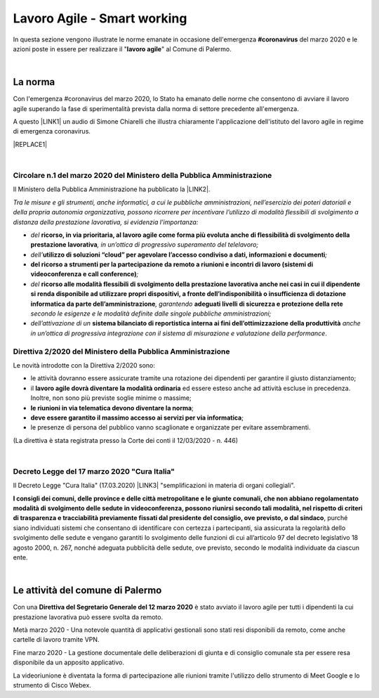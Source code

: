 
.. _h2538a6d6b2c22525756e2324645f19:

Lavoro Agile - Smart working
############################

In questa sezione vengono illustrate le norme emanate in occasione dell'emergenza \ |STYLE0|\  del marzo 2020 e le azioni poste in essere per realizzare il "\ |STYLE1|\ " al Comune di Palermo.

|

.. _h2465c4a8ef3858e44a6491b57:

La norma
********

Con l'emergenza #coronavirus del marzo 2020, lo Stato ha emanato delle norme che consentono di avviare il lavoro agile superando la fase di sperimentalità prevista dalla norma di settore precedente all'emergenza.

A questo \ |LINK1|\  un audio di Simone Chiarelli che illustra chiaramente l'applicazione dell'istituto del lavoro agile in regime di emergenza coronavirus.

|REPLACE1|

|

.. _h3b457548c314c1ae1b272d17381b3a:

Circolare n.1 del marzo 2020 del Ministero della Pubblica Amministrazione
=========================================================================

Il Ministero della Pubblica Amministrazione ha pubblicato la \ |LINK2|\ .

\ |STYLE2|\ 

* \ |STYLE3|\  \ |STYLE4|\ \ |STYLE5|\ 

* \ |STYLE6|\ \ |STYLE7|\ \ |STYLE8|\ 

* \ |STYLE9|\ \ |STYLE10|\ 

* \ |STYLE11|\  \ |STYLE12|\ \ |STYLE13|\  \ |STYLE14|\  \ |STYLE15|\ 

* \ |STYLE16|\  \ |STYLE17|\  \ |STYLE18|\ .

.. _hf3d351517332719163c027b1117:

Direttiva 2/2020 del Ministero della Pubblica Amministrazione
=============================================================

Le novità introdotte con la Direttiva 2/2020 sono:

* le attività dovranno essere assicurate tramite una rotazione dei dipendenti per garantire il giusto distanziamento;

* il \ |STYLE19|\  ed essere esteso anche ad attività escluse in precedenza. Inoltre, non sono più previste soglie minime o massime;

* \ |STYLE20|\ ;

* \ |STYLE21|\ ;

* le presenze di persona del pubblico vanno scaglionate e organizzate per evitare assembramenti.

(La direttiva è stata registrata presso la Corte dei conti il 12/03/2020 - n. 446)

|

.. _h572749767d615511b2616e284f7340:

Decreto Legge del 17 marzo 2020 "Cura Italia"
=============================================

Il Decreto Legge "Cura Italia" (17.03.2020) \ |LINK3|\   "semplificazioni in materia di organi collegiali". 

\ |STYLE22|\ , purché siano individuati sistemi che consentano di identificare con certezza i partecipanti, sia assicurata la regolarità dello  svolgimento  delle  sedute  e  vengano  garantiti  lo  svolgimento  delle  funzioni  di  cui  all’articolo  97  del decreto legislativo 18 agosto 2000, n. 267, nonché adeguata pubblicità delle sedute, ove previsto, secondo le modalità individuate da ciascun ente.

|

.. _h4d451b60181c6b407e5b422dd636017:

Le attività del comune di Palermo
*********************************

Con una \ |STYLE23|\  è stato avviato il lavoro agile per tutti i dipendenti la cui prestazione lavorativa può essere svolta da remoto.

Metà marzo 2020 - Una notevole quantità di applicativi gestionali sono stati resi disponibili da remoto, come anche cartelle di lavoro tramite VPN.

Fine marzo 2020 - La gestione documentale delle deliberazioni di giunta e di consiglio comunale sta per essere resa disponibile da un apposito applicativo.

La videoriunione è diventata la forma di partecipazione alle riunioni tramite l'utilizzo dello strumento di Meet Google e lo strumento di Cisco Webex.


.. bottom of content


.. |STYLE0| replace:: **#coronavirus**

.. |STYLE1| replace:: **lavoro agile**

.. |STYLE2| replace:: *Tra le misure e gli strumenti, anche informatici, a cui le pubbliche amministrazioni, nell’esercizio dei poteri datoriali e della propria autonomia organizzativa, possono ricorrere per incentivare l’utilizzo di modalità flessibili di svolgimento a distanza della prestazione lavorativa, si evidenzia l’importanza:*

.. |STYLE3| replace:: *del*

.. |STYLE4| replace:: **ricorso, in via prioritaria, al lavoro agile come forma più evoluta anche di flessibilità di svolgimento della prestazione lavorativa**

.. |STYLE5| replace:: *, in un’ottica di progressivo superamento del telelavoro;*

.. |STYLE6| replace:: *dell’*

.. |STYLE7| replace:: **utilizzo di soluzioni “cloud” per agevolare l’accesso condiviso a dati, informazioni e documenti**

.. |STYLE8| replace:: *;*

.. |STYLE9| replace:: **del ricorso a strumenti per la partecipazione da remoto a riunioni e incontri di lavoro (sistemi di videoconferenza e call conference)**

.. |STYLE10| replace:: *;*

.. |STYLE11| replace:: *del*

.. |STYLE12| replace:: **ricorso alle modalità flessibili di svolgimento della prestazione lavorativa anche nei casi in cui il dipendente si renda disponibile ad utilizzare propri dispositivi, a fronte dell’indisponibilità o insufficienza di dotazione informatica da parte dell’amministrazione**

.. |STYLE13| replace:: *, garantendo*

.. |STYLE14| replace:: **adeguati livelli di sicurezza e protezione della rete**

.. |STYLE15| replace:: *secondo le esigenze e le modalità definite dalle singole pubbliche amministrazioni;*

.. |STYLE16| replace:: *dell’attivazione di un*

.. |STYLE17| replace:: **sistema bilanciato di reportistica interna ai fini dell’ottimizzazione della produttività**

.. |STYLE18| replace:: *anche in un’ottica di progressiva integrazione con il sistema di misurazione e valutazione della performance*

.. |STYLE19| replace:: **lavoro agile dovrà diventare la modalità ordinaria**

.. |STYLE20| replace:: **le riunioni in via telematica devono diventare la norma**

.. |STYLE21| replace:: **deve essere garantito il massimo accesso ai servizi per via informatica**

.. |STYLE22| replace:: **I consigli  dei  comuni,  delle province  e  delle  città metropolitane  e  le  giunte  comunali,  che  non  abbiano  regolamentato  modalità  di svolgimento delle sedute in videoconferenza, possono riunirsi secondo tali modalità, nel rispetto di criteri di trasparenza e tracciabilità previamente fissati dal presidente del consiglio, ove previsto, o dal sindaco**

.. |STYLE23| replace:: **Direttiva del Segretario Generale del 12 marzo 2020**


.. |REPLACE1| raw:: html

    <iframe width="100%" height="1500px" frameBorder="0" src="https://drive.google.com/open?id=1XvnZyeTHp8ItR7qSGWt-Iy4WSM2lTFRD"></iframe>

.. |LINK1| raw:: html

    <a href="https://drive.google.com/file/d/1XvnZyeTHp8ItR7qSGWt-Iy4WSM2lTFRD/view" target="_blank">link</a>

.. |LINK2| raw:: html

    <a href="http://www.funzionepubblica.gov.it/articolo/dipartimento/04-03-2020/circolare-n1-del-2020" target="_blank">Circolare n.1 del marzo 2020</a>

.. |LINK3| raw:: html

    <a href="http://www.funzionepubblica.gov.it/sites/funzionepubblica.gov.it/files/documenti/SW_COVID/decreto_17mar_20.pdf#page=36" target="_blank">prevede all'art.73</a>

